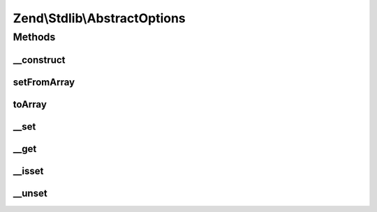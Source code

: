 .. Stdlib/AbstractOptions.php generated using docpx on 01/30/13 03:32am


Zend\\Stdlib\\AbstractOptions
=============================

Methods
+++++++

__construct
-----------

.. function:: __construct()


    @param  array|Traversable|null $options



setFromArray
------------

.. function:: setFromArray()


    @param  array|Traversable $options


    :rtype: AbstractOptions Provides fluent interface



toArray
-------

.. function:: toArray()


    Cast to array

    :rtype: array 



__set
-----

.. function:: __set()


    @see ParameterObject::__set()

    :param string: 
    :param mixed: 

    :throws Exception\BadMethodCallException: 

    :rtype: void 



__get
-----

.. function:: __get()


    @see ParameterObject::__get()

    :param string: 

    :throws Exception\BadMethodCallException: 

    :rtype: mixed 



__isset
-------

.. function:: __isset()


    @see ParameterObject::__isset()

    :param string: 

    :rtype: bool 



__unset
-------

.. function:: __unset()


    @see ParameterObject::__unset()

    :param string: 

    :throws Exception\InvalidArgumentException: 

    :rtype: void 



